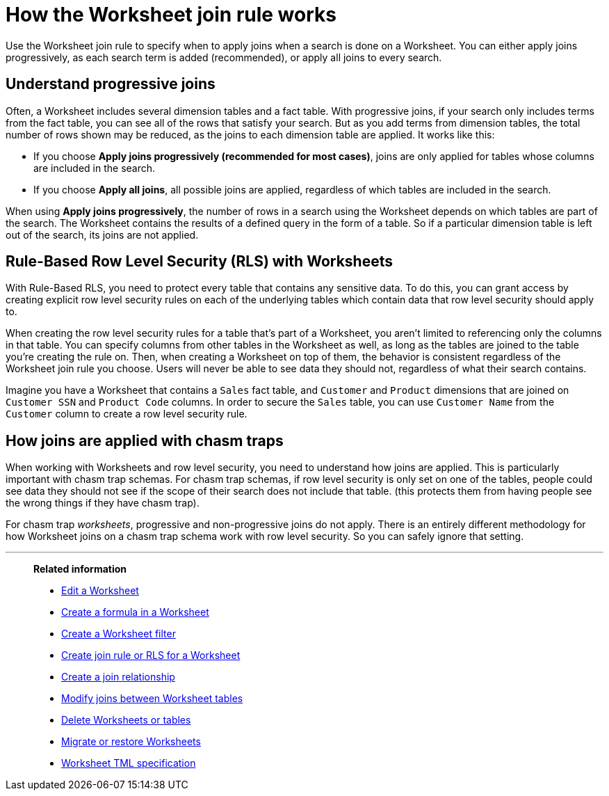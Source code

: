 = How the Worksheet join rule works
:last_updated: 11/18/2019
:linkattrs:
:experimental:
:page-layout: default-cloud
:page-aliases: /admin/worksheets/progressive-joins.adoc
:description: The Worksheet join rule specifies when to apply joins when searching on a Worksheet.

Use the Worksheet join rule to specify when to apply joins when a search is done on a Worksheet.
You can either apply joins progressively, as each search term is added (recommended), or apply all joins to every search.

== Understand progressive joins

Often, a Worksheet includes several dimension tables and a fact table.
With progressive joins, if your search only includes terms from the fact table, you can see all of the rows that satisfy your search.
But as you add terms from dimension tables, the total number of rows shown may be reduced, as the joins to each dimension table are applied.
It works like this:

* If you choose *Apply joins progressively (recommended for most cases)*, joins are only applied for tables whose columns are included in the search.
* If you choose *Apply all joins*, all possible joins are applied, regardless of which tables are included in the search.

When using *Apply joins progressively*, the number of rows in a search using the Worksheet depends on which tables are part of the search.
The Worksheet contains the results of a defined query in the form of a table.
So if a particular dimension table is left out of the search, its joins are not applied.

== Rule-Based Row Level Security (RLS) with Worksheets

With Rule-Based RLS, you need to protect every table that contains any sensitive data.
To do this, you can grant access by creating explicit row level security rules on each of the underlying tables which contain data that row level security should apply to.

When creating the row level security rules for a table that's part of a Worksheet, you aren't limited to referencing only the columns in that table.
You can specify columns from other tables in the Worksheet as well, as long as the tables are joined to the table you're creating the rule on.
Then, when creating a Worksheet on top of them, the behavior is consistent regardless of the Worksheet join rule you choose.
Users will never be able to see data they should not, regardless of what their search contains.

Imagine you have a Worksheet that contains a `Sales` fact table, and `Customer` and `Product` dimensions that are joined on `Customer SSN` and `Product Code` columns.
In order to secure the `Sales` table, you can use `Customer Name` from the `Customer` column to create a row level security rule.

== How joins are applied with chasm traps

When working with Worksheets and row level security, you need to understand how joins are applied.
This is particularly important with chasm trap schemas.
For chasm trap schemas, if row level security is only set on one of the tables, people could see data they should not see if the scope of their search does not include that table.
(this protects them from having people see the wrong things if they have chasm trap).

For chasm trap _worksheets_, progressive and non-progressive joins do not apply.
There is an entirely different methodology for how Worksheet joins on a chasm trap schema work with row level security.
So you can safely ignore that setting.

'''
> **Related information**
>
> * xref:worksheet-edit.adoc[Edit a Worksheet]
> * xref:worksheet-formula.adoc[Create a formula in a Worksheet]
> * xref:worksheet-filter.adoc[Create a Worksheet filter]
> * xref:worksheet-inclusion.adoc[Create join rule or RLS for a Worksheet]
> * xref:join-add.adoc[Create a join relationship]
> * xref:join-worksheet-edit.adoc[Modify joins between Worksheet tables]
> * xref:worksheet-delete.adoc[Delete Worksheets or tables]
> * xref:scriptability.adoc[Migrate or restore Worksheets]
> * xref:tml.adoc[Worksheet TML specification]